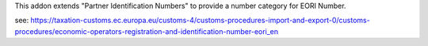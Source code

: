 This addon extends "Partner Identification Numbers" to provide a number category for EORI Number.

see: https://taxation-customs.ec.europa.eu/customs-4/customs-procedures-import-and-export-0/customs-procedures/economic-operators-registration-and-identification-number-eori_en
